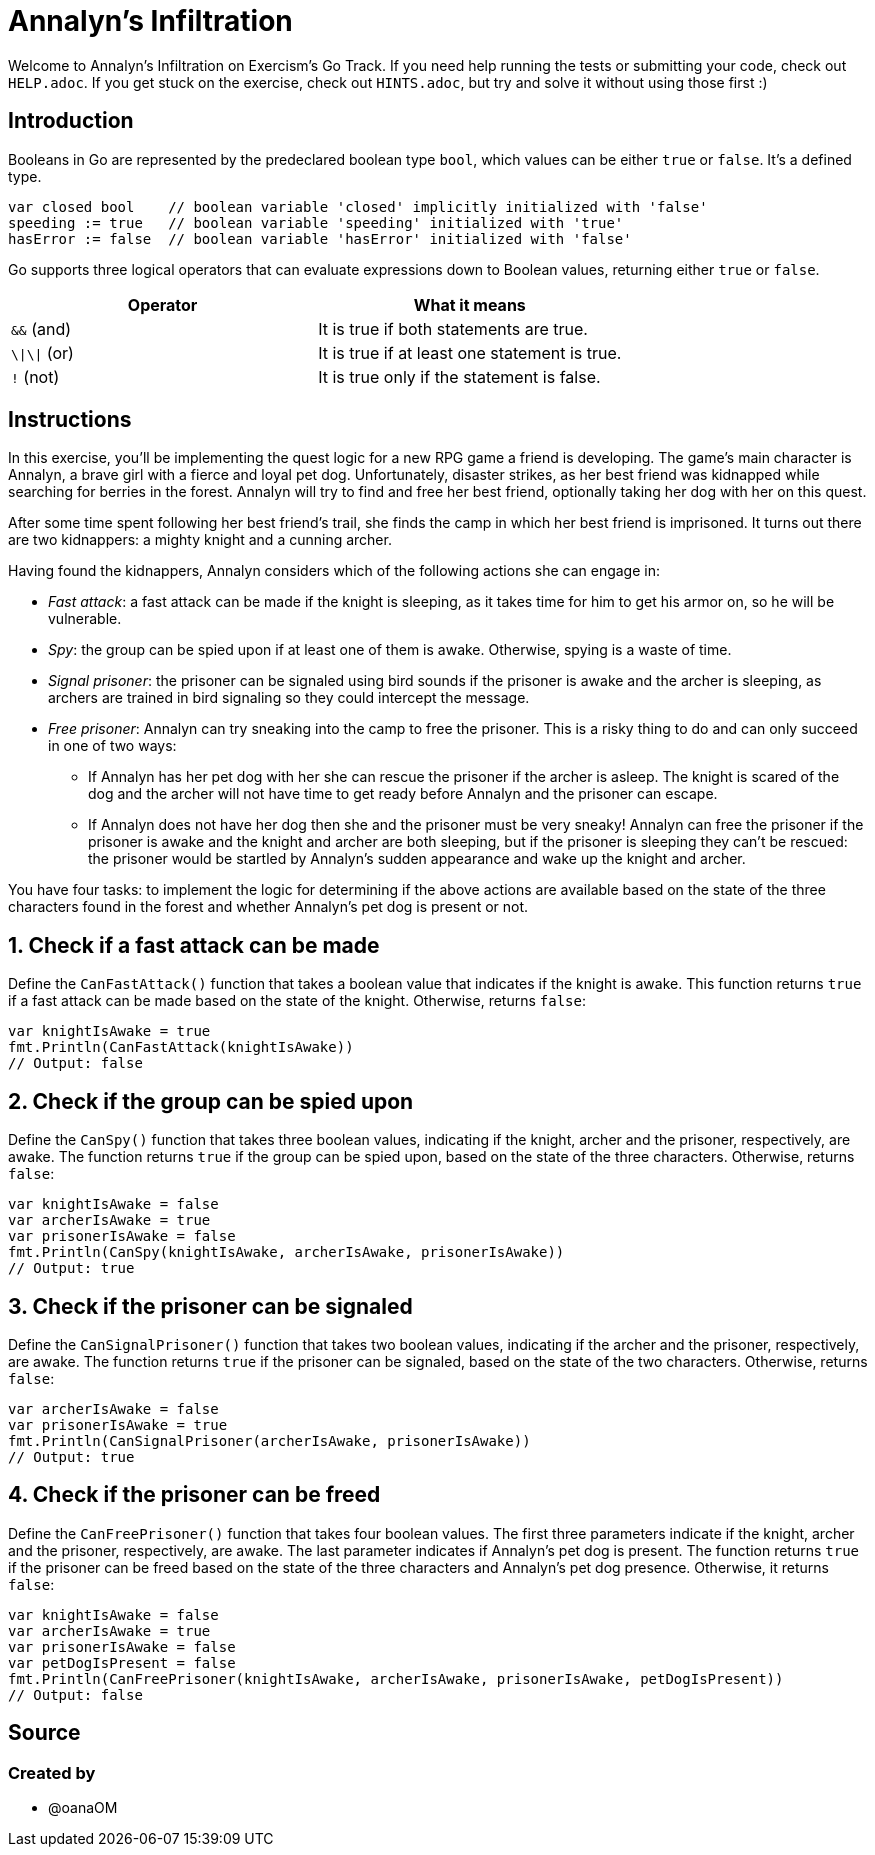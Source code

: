 = Annalyn's Infiltration

Welcome to Annalyn's Infiltration on Exercism's Go Track.
If you need help running the tests or submitting your code, check out `HELP.adoc`.
If you get stuck on the exercise, check out `HINTS.adoc`, but try and solve it without using those first :)

== Introduction

Booleans in Go are represented by the predeclared boolean type `bool`, which values can be either `true` or `false`.
It's a defined type.

[,go]
----
var closed bool    // boolean variable 'closed' implicitly initialized with 'false'
speeding := true   // boolean variable 'speeding' initialized with 'true'
hasError := false  // boolean variable 'hasError' initialized with 'false'
----

Go supports three logical operators that can evaluate expressions down to Boolean values, returning either `true` or `false`.

|===
| Operator | What it means

| `&&` (and)
| It is true if both statements are true.

| `\\|\\|` (or)
| It is true if at least one statement is true.

| `!` (not)
| It is true only if the statement is false.
|===

== Instructions

In this exercise, you'll be implementing the quest logic for a new RPG game a friend is developing.
The game's main character is Annalyn, a brave girl with a fierce and loyal pet dog.
Unfortunately, disaster strikes, as her best friend was kidnapped while searching for berries in the forest.
Annalyn will try to find and free her best friend, optionally taking her dog with her on this quest.

After some time spent following her best friend's trail, she finds the camp in which her best friend is imprisoned.
It turns out there are two kidnappers: a mighty knight and a cunning archer.

Having found the kidnappers, Annalyn considers which of the following actions she can engage in:

* _Fast attack_: a fast attack can be made if the knight is sleeping, as it takes time for him to get his armor on, so he will be vulnerable.
* _Spy_: the group can be spied upon if at least one of them is awake.
Otherwise, spying is a waste of time.
* _Signal prisoner_: the prisoner can be signaled using bird sounds if the prisoner is awake and the archer is sleeping, as archers are trained in bird signaling so they could intercept the message.
* _Free prisoner_: Annalyn can try sneaking into the camp to free the prisoner.
This is a risky thing to do and can only succeed in one of two ways:
 ** If Annalyn has her pet dog with her she can rescue the prisoner if the archer is asleep.
The knight is scared of the dog and the archer will not have time to get ready before Annalyn and the prisoner can escape.
 ** If Annalyn does not have her dog then she and the prisoner must be very sneaky!
Annalyn can free the prisoner if the prisoner is awake and the knight and archer are both sleeping, but if the prisoner is sleeping they can't be rescued: the prisoner would be startled by Annalyn's sudden appearance and wake up the knight and archer.

You have four tasks: to implement the logic for determining if the above actions are available based on the state of the three characters found in the forest and whether Annalyn's pet dog is present or not.

== 1. Check if a fast attack can be made

Define the `CanFastAttack()` function that takes a boolean value that indicates if the knight is awake.
This function returns `true` if a fast attack can be made based on the state of the knight.
Otherwise, returns `false`:

[,go]
----
var knightIsAwake = true
fmt.Println(CanFastAttack(knightIsAwake))
// Output: false
----

== 2. Check if the group can be spied upon

Define the `CanSpy()` function that takes three boolean values, indicating if the knight, archer and the prisoner, respectively, are awake.
The function returns `true` if the group can be spied upon, based on the state of the three characters.
Otherwise, returns `false`:

[,go]
----
var knightIsAwake = false
var archerIsAwake = true
var prisonerIsAwake = false
fmt.Println(CanSpy(knightIsAwake, archerIsAwake, prisonerIsAwake))
// Output: true
----

== 3. Check if the prisoner can be signaled

Define the `CanSignalPrisoner()` function that takes two boolean values, indicating if the archer and the prisoner, respectively, are awake.
The function returns `true` if the prisoner can be signaled, based on the state of the two characters.
Otherwise, returns `false`:

[,go]
----
var archerIsAwake = false
var prisonerIsAwake = true
fmt.Println(CanSignalPrisoner(archerIsAwake, prisonerIsAwake))
// Output: true
----

== 4. Check if the prisoner can be freed

Define the `CanFreePrisoner()` function that takes four boolean values.
The first three parameters indicate if the knight, archer and the prisoner, respectively, are awake.
The last parameter indicates if Annalyn's pet dog is present.
The function returns `true` if the prisoner can be freed based on the state of the three characters and Annalyn's pet dog presence.
Otherwise, it returns `false`:

[,go]
----
var knightIsAwake = false
var archerIsAwake = true
var prisonerIsAwake = false
var petDogIsPresent = false
fmt.Println(CanFreePrisoner(knightIsAwake, archerIsAwake, prisonerIsAwake, petDogIsPresent))
// Output: false
----

== Source

=== Created by

* @oanaOM
